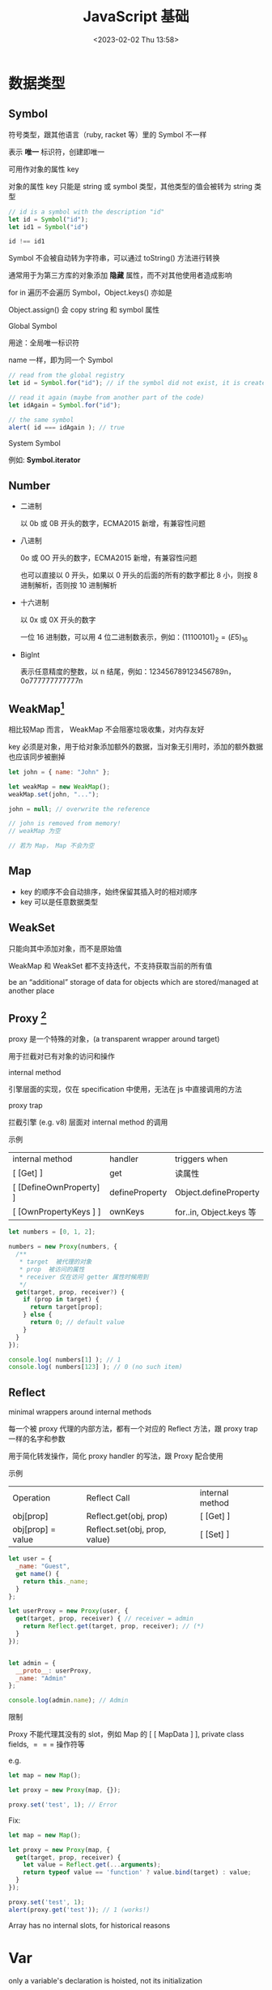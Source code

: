 #+TITLE: JavaScript 基础
#+DATE:<2023-02-02 Thu 13:58>
#+FILETAGS: @js

* 数据类型

** Symbol

符号类型，跟其他语言（ruby, racket 等）里的 Symbol 不一样

表示 *唯一* 标识符，创建即唯一

可用作对象的属性 key

对象的属性 key 只能是 string 或 symbol 类型，其他类型的值会被转为 string 类型

#+begin_src js
// id is a symbol with the description "id"
let id = Symbol("id");
let id1 = Symbol("id")

id !== id1
#+end_src

Symbol 不会被自动转为字符串，可以通过 toString() 方法进行转换

通常用于为第三方库的对象添加 *隐藏* 属性，而不对其他使用者造成影响

for in 遍历不会遍历 Symbol，Object.keys() 亦如是

Object.assign() 会 copy string 和 symbol 属性

Global Symbol

用途：全局唯一标识符

name 一样，即为同一个 Symbol

#+begin_src  js
// read from the global registry
let id = Symbol.for("id"); // if the symbol did not exist, it is created

// read it again (maybe from another part of the code)
let idAgain = Symbol.for("id");

// the same symbol
alert( id === idAgain ); // true

#+end_src

 System Symbol

例如: *Symbol.iterator*

** Number

- 二进制

  以 0b 或 0B 开头的数字，ECMA2015 新增，有兼容性问题

- 八进制

  0o 或 0O 开头的数字，ECMA2015 新增，有兼容性问题

  也可以直接以 0 开头，如果以 0 开头的后面的所有的数字都比 8 小，则按 8 进制解析，否则按 10 进制解析

- 十六进制

  以 0x 或 0X 开头的数字

  一位 16 进制数，可以用 4 位二进制数表示，例如：\( (1110 0101)_2 = (E5)_{16}\)

- BigInt

  表示任意精度的整数，以 n 结尾，例如：123456789123456789n，0o777777777777n

** WeakMap[fn:1]

相比较Map 而言， WeakMap 不会阻塞垃圾收集，对内存友好

key 必须是对象，用于给对象添加额外的数据，当对象无引用时，添加的额外数据也应该同步被删掉

#+begin_src js
let john = { name: "John" };

let weakMap = new WeakMap();
weakMap.set(john, "...");

john = null; // overwrite the reference

// john is removed from memory!
// weakMap 为空

// 若为 Map， Map 不会为空
#+end_src

** Map

- key 的顺序不会自动排序，始终保留其插入时的相对顺序
- key 可以是任意数据类型

** WeakSet

只能向其中添加对象，而不是原始值

WeakMap 和 WeakSet 都不支持迭代，不支持获取当前的所有值

be an “additional” storage of data for objects which are stored/managed at another place

[fn:1] [[https://javascript.info/weakmap-weakset][weakmap-weakset]]

** Proxy [fn:1]

proxy 是一个特殊的对象，(a transparent wrapper around target)

用于拦截对已有对象的访问和操作

 internal method

引擎层面的实现，仅在 specification 中使用，无法在 js 中直接调用的方法

 proxy trap

拦截引擎 (e.g. v8) 层面对 internal method 的调用

 示例

| internal method         | handler        | triggers when          |
| [ [Get] ]               | get            | 读属性                  |
| [ [DefineOwnProperty] ] | defineProperty | Object.defineProperty  |
| [ [OwnPropertyKeys ] ]  | ownKeys        | for..in, Object.keys 等 |

#+begin_src js
let numbers = [0, 1, 2];

numbers = new Proxy(numbers, {
  /**
   * target  被代理的对象
   * prop  被访问的属性
   * receiver 仅在访问 getter 属性时候用到
   */
  get(target, prop, receiver?) {
    if (prop in target) {
      return target[prop];
    } else {
      return 0; // default value
    }
  }
});

console.log( numbers[1] ); // 1
console.log( numbers[123] ); // 0 (no such item)

#+end_src

** Reflect

minimal wrappers around internal methods

每一个被 proxy 代理的内部方法，都有一个对应的 Reflect 方法，跟 proxy trap 一样的名字和参数

用于简化转发操作，简化 proxy handler 的写法，跟 Proxy 配合使用

示例

| Operation         | Reflect Call                  | internal method |
| obj[prop]         | Reflect.get(obj, prop)        | [ [Get] ]       |
| obj[prop] = value | Reflect.set(obj, prop, value) | [ [Set] ]       |

#+begin_src js
let user = {
  _name: "Guest",
  get name() {
    return this._name;
  }
};

let userProxy = new Proxy(user, {
  get(target, prop, receiver) { // receiver = admin
    return Reflect.get(target, prop, receiver); // (*)
  }
});


let admin = {
  __proto__: userProxy,
  _name: "Admin"
};

console.log(admin.name); // Admin
#+end_src

限制

Proxy 不能代理其没有的 slot，例如 Map 的 [ [ MapData ] ], private class fields, $===$ 操作符等

   e.g.
#+begin_src js
let map = new Map();

let proxy = new Proxy(map, {});

proxy.set('test', 1); // Error
#+end_src

Fix:
#+begin_src js
let map = new Map();

let proxy = new Proxy(map, {
  get(target, prop, receiver) {
    let value = Reflect.get(...arguments);
    return typeof value == 'function' ? value.bind(target) : value;
  }
});

proxy.set('test', 1);
alert(proxy.get('test')); // 1 (works!)

#+end_src

Array has no internal slots, for historical reasons

[fn:1] [[https://javascript.info/proxy][proxy]]

* Var

only a variable's declaration is hoisted, not its initialization

var declarations are processed when the function starts (or script starts for globals)

var 的变量声明会被提升，变量赋值及初始化不会

var 没有块级作用域，只有函数和全局作用域

without use strict, an assignment to a non-existing variable creates a new global variable


* Lexical Environment[fn:1]

 运行中的函数，代码块，脚本全局都有与之对应的 LE

 词法环境对象，包括两部分:

 1. Environment Record 环境记录对象，保存局部变量，this 信息
 2. 指向外层词法环境的指针

 A variable is a property of a special internal object, associated with the currently executing block/function/script


 执行上下文分全局上下文、函数上下文和块级上下文

 代码执行流每进入一个新上下文，都会创建一个作用域链，用于搜索变量和函数。

* Function

函数声明会在词法环境创建时，立刻初始化，所以我们可以在函数声明前调用函数

函数表达式不会

#+begin_src js
// 函数声明
function foo() {}

// 函数表达式
let a = function () {}
#+end_src

函数在每次调用时，都会创建一个与之关联的 LE

参数，局部变量，都是 ER 的一个属性

** 闭包

闭包即函数，能记住其外层作用域变量并使用

每个函数都有个隐藏的 [ [Environment] ] 属性，指向其被创建的词法环境


** 箭头函数

- this 为外层词法环境的 this，没有 arguments, 没有 super，不能作为对象的方法，没有 prototype 属性

 #+begin_src js
"use strict";
let obj = {
  i: 10,
  b: () => console.log(this.i, this),
  c() {
    console.log(this.i, this);
  },
};

obj.b(); // logs undefined, Window { /* … */ } (or the global object)
obj.c(); // logs 10, Object { /* … */ }

obj = {
  a: 10,
};

Object.defineProperty(obj, "b", {
  get: () => {
    console.log(this.a, typeof this.a, this); // undefined 'undefined' Window { /* … */ } (or the global object)
    return this.a + 10; // represents global object 'Window', therefore 'this.a' returns 'undefined'
  },
});

 #+end_src

 不能通过 call, apply 给箭头函数设置 this 值，也不能用 bind。this 从词法环境中绑定，不会随着调用方式的不同而改变

- 不能用作 constructor, 不能被 new，不能访问 new.targe

  因为，对于 constructor 而言，函数对象必须要有 [ [ Construct ] ] 内部方法，而箭头函数没有

- 不能在函数体内使用 yield，不能作为 generator 函数


* PROTOTYPE

** [ [Prototype] ]

Js 引擎层面的隐藏属性，决定继承关系，用户侧代码不可直接访问这个属性

** __proto__

历史遗留的 getter/setter ，不建议使用，用于设置原型关系

建议使用这俩： Object.getPrototypeOf/Object.setPrototypeOf

** ES5 的继承
#+begin_src js
// 定义一个父类
function Animal(name) {
  this.name = name;
}
Animal.prototype.sayName = function() {
  console.log('My name is ' + this.name);
};

// 定义一个子类
function Dog(name, breed) {
  Animal.call(this, name); // 调用父类构造函数
  this.breed = breed;
}

// 子类的原型对象为父类原型的实例
Dog.prototype = Object.create(Animal.prototype); // 继承父类的原型
Dog.prototype.constructor = Dog; // 修正子类构造函数

// 在子类上添加自己的方法
Dog.prototype.sayBreed = function() {
  console.log('My breed is ' + this.breed);
};

// 创建一个实例并调用方法
var dog = new Dog('Tom', 'Husky');
dog.sayName(); // 输出 'My name is Tom'
dog.sayBreed(); // 输出 'My breed is Husky'
#+end_src

* Class

类字段定义在实例上，而不是原型对象上，对于函数字段而言，类的每个实例的创建都会新建一个函数，然后创建一个闭包，保存此函数绑定的变量，比较耗内存

类体有 this 上下文

#+begin_src js
class C {
  a = 1;
  autoBoundMethod = () => {
    console.log(this.a);
  };
}

const c = new C();
c.autoBoundMethod(); // 1
const { autoBoundMethod } = c;
autoBoundMethod(); // 1, If it were a normal method, it should be undefined in this case

class C {
  a = 1;
  constructor() {
    this.method = this.method.bind(this);
  }
  method() {
    console.log(this.a);
  }
}
#+end_src


#+begin_src js
class Rabbit extends Animal {}
#+end_src

[[file:animal-rabbit-static.svg]]

** Static
#+begin_src js

class Triple {
  static customName = "Tripler";
  static description = "I triple any number you provide";
  static calculate(n = 1) {
    return n * 3;
  }
}

class SquaredTriple extends Triple {
  static longDescription;
  static description = "I square the triple of any number you provide";
  static calculate(n) {
    return super.calculate(n) * super.calculate(n);
  }
}

console.log(Triple.description); // 'I triple any number you provide'
console.log(Triple.calculate()); // 3
console.log(Triple.calculate(6)); // 18

const tp = new Triple();

console.log(SquaredTriple.calculate(3)); // 81 (not affected by parent's instantiation)
console.log(SquaredTriple.description); // 'I square the triple of any number you provide'
console.log(SquaredTriple.longDescription); // undefined
console.log(SquaredTriple.customName); // 'Tripler'

// This throws because calculate() is a static member, not an instance member.
console.log(tp.calculate()); // 'tp.calculate is not a function'


#+end_src


* 值比较

当且仅当 x 为 NaN 时， x !== x 成立

- =====

  isStrictlyEqual 算法

  不会做类型转换

- ==

  isLooselyEqual 算法

  比较值时会做类型转换

- Object.is

- SameValue 算法

  判断两个值是否一样，跟 ===== 一致，除了(NaN, +0, -0) 的比较
 #+begin_src js
console.log(Object.is('1', 1));
// Expected output: false

console.log(Object.is(NaN, NaN));
// Expected output: true

console.log(Object.is(-0, 0));
// Expected output: false

const obj = {};
console.log(Object.is(obj, {}));
// Expected output: false

 #+end_src

- SameValueZero
  #+begin_src js

function sameValueZero(x, y) {
  if (typeof x === "number" && typeof y === "number") {
    // x and y are equal (may be -0 and 0) or they are both NaN
    return x === y || (x !== x && y !== y);
  }
  return x === y;
}

  #+end_src

* JS 语句

** for...in


可枚举属性，不包括 symbol 属性，包括原型链上的继承属性

#+begin_src js
for (const prop in obj) {
  if (Object.hasOwn(obj, prop)) {
    // 自有可枚举属性
    console.log(`obj.${prop} = ${obj[prop]}`);
  }
}
#+end_src


** for...of

枚举 iterable

** Object.keys

自有可枚举属性

** with


* 常用 API

** func.call && func.apply
#+begin_src js
func.apply(this, ['eat', 'bananas'])
func.call(this, 'eat', 'bananas')
#+end_src

** isNaN && Number.isNaN

Number.isNaN 比 isNaN 更健壮

isNaN：

参数转换成 Number，转换后为 NaN 时, 返回 true

Number.isNaN:

参数不会转换，当参数为 Number，且为 NaN 时返回 true

** Object.hasOwn(obj, prop)

** Array.prototype.reduce()

#+begin_src js
const array1 = [1, 2, 3, 4];

// 0 + 1 + 2 + 3 + 4
const initialValue = 0;
const sumWithInitial = array1.reduce(
  (accumulator, currentValue) => accumulator + currentValue,
  initialValue
);

console.log(sumWithInitial);

#+end_src

* 垃圾收集[fn:2]

** 标记清除

Reachability:

当对象有指向其的引用，当前对象是不是能垃圾回收的

roots:

- 当前正在执行的函数，其局部变量和参数
- 当前调用链上的其他函数
- 全局变量

 #+begin_quote
Any other value is considered reachable if it’s reachable from a root by a reference or by a chain of references.
 #+end_quote


从 roots 开始打标记，沿 root 的引用链继续打标记，没有被打上标记的对象会被 GC 掉

引擎层面的优化

** 引用计数

** generational garbage collection

** V8 垃圾收集[fn:4]


* 模块化

- IIFE

- AMD

  Asynchronous Module Definition

  依赖前置、提前执行, require.js

- CMD[fn:3]

  Common Module Definition

  依赖就近、延迟执行, sea.js

- UMD

  Universal Module Definition

- CommonJS

  缩写为 CJS, Node.js 的模块规范

- ESM

  语言层面的规范

  CommonJS 的 require() 机制是完全同步的，而 ECMAScript module 的 import 机制则是异步的

* 严格模式

-  with 不能用

* 操作符

* 常用工具函数



[fn:1] [[https://javascript.info/closure][lexical-environment]]
[fn:2] [[https://javascript.info/garbage-collection][garbage-collection]]
[fn:3] [[https://github.com/cmdjs/specification/blob/master/draft/module.md][CMD]]
[fn:4] [[https://v8.dev/blog/trash-talk][trash-talk]]

